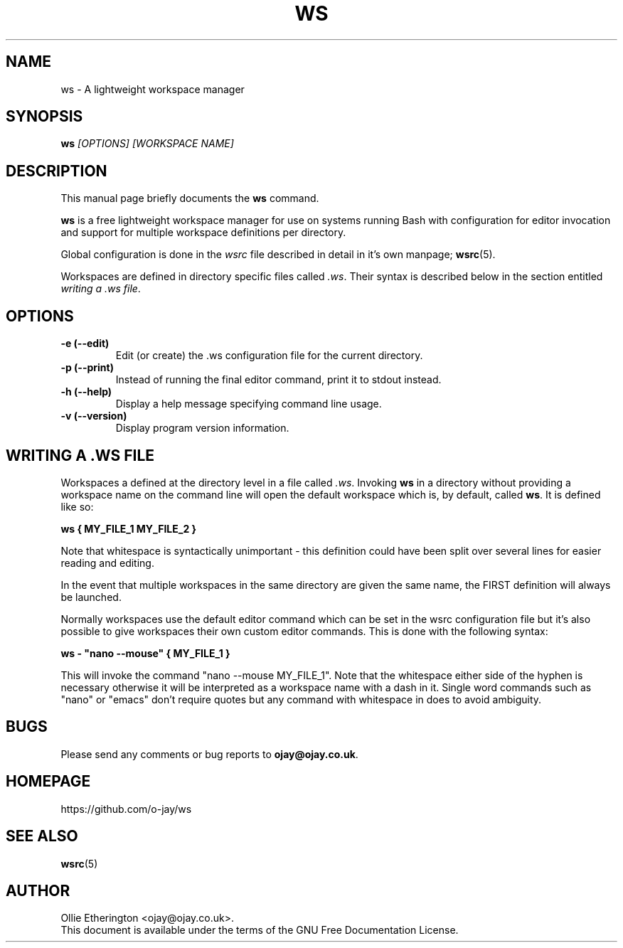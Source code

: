.\" -*- nroff -*-
.\" Copyright (C) 2014 Ollie Etherington
.\"
.\" This document is licensed under the terms of The GNU Free Documentation
.\" License, as published by the Free Software Foundation, version 1.2 or
.\" (at your option) any later version, with no Invariant Sections, no
.\" Front-Cover Texts, and no Back-Cover Texts.  You should have received a
.\" copy of the GNU Free Documentation License along with this program.  If
.\" not, see <http://www.gnu.org/licenses/>.
.\"
.\" Update the date below whenever revising:
.TH WS 1 "23 October 2014" "Version 0.1.0"

.SH NAME
ws - A lightweight workspace manager

.SH SYNOPSIS
.B ws
.I [OPTIONS]\ [WORKSPACE NAME]
.br

.SH DESCRIPTION
This manual page briefly documents the \fBws\fP command.
.PP
\fBws\fP is a free lightweight workspace manager for use on systems running
Bash with configuration for editor invocation and support for multiple
workspace definitions per directory.
.PP
Global configuration is done in the \fIwsrc\fP file described in detail in it's
own manpage; \fBwsrc\fP(5).
.PP
Workspaces are defined in directory specific files called \fI.ws\fP. Their
syntax is described below in the section entitled \fIwriting a .ws file\fP.

.SH OPTIONS
.TP
.B \-e (\-\-edit)
Edit (or create) the .ws configuration file for the current directory.
.TP
.B \-p (\-\-print)
Instead of running the final editor command, print it to stdout instead.
.TP
.B \-h (\-\-help)
Display a help message specifying command line usage.
.TP
.B \-v (\-\-version)
Display program version information.

.SH WRITING A .WS FILE
Workspaces a defined at the directory level in a file called \fI.ws\fP.
Invoking \fBws\fP in a directory without providing a workspace name on the
command line will open the default workspace which is, by default, called
\fBws\fP. It is defined like so:
.PP
\fBws { MY_FILE_1 MY_FILE_2 }\fP
.PP
Note that whitespace is syntactically unimportant - this definition could have
been split over several lines for easier reading and editing.
.PP
In the event that multiple workspaces in the same directory are given the same
name, the FIRST definition will always be launched.
.PP
Normally workspaces use the default editor command which can be set in the
wsrc configuration file but it's also possible to give workspaces their own
custom editor commands. This is done with the following syntax:
.PP
\fBws - "nano --mouse" { MY_FILE_1 }\fP
.PP
This will invoke the command "nano --mouse MY_FILE_1". Note that the whitespace
either side of the hyphen is necessary otherwise it will be interpreted as a
workspace name with a dash in it. Single word commands such as "nano" or
"emacs" don't require quotes but any command with whitespace in does to avoid
ambiguity.

.SH BUGS
Please send any comments or bug reports to \fBojay@ojay.co.uk\fP.

.SH HOMEPAGE
https://github.com/o-jay/ws

.SH SEE ALSO
.PD 0
.TP
\fBwsrc\fP(5)

.SH AUTHOR
Ollie Etherington <ojay@ojay.co.uk>.
.PP
This document is available under the terms of the GNU Free Documentation
License.

